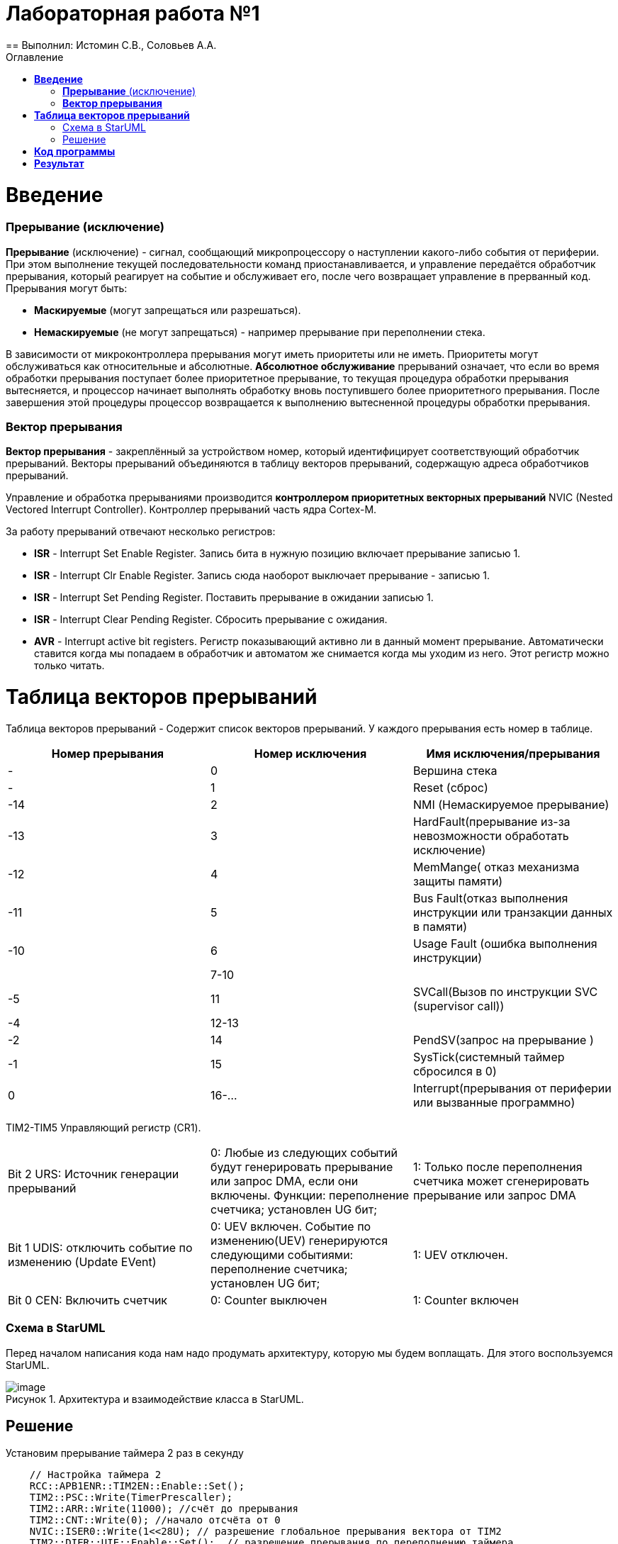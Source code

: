 :figure-caption: Рисунок
:toc:
:toc-title: Оглавление
= Лабораторная работа №1
== Выполнил: Истомин С.В., Соловьев А.А.

=  *Введение* +

=== *Прерывание* (исключение) 
*Прерывание* (исключение) - сигнал, сообщающий микропроцессору о наступлении какого-либо события от периферии. При этом
выполнение текущей последовательности команд приостанавливается, и управление передаётся
обработчик прерывания, который реагирует на событие и обслуживает его, после чего возвращает
управление в прерванный код. 
Прерывания могут быть:

* *Маскируемые* (могут запрещаться или разрешаться).
* *Немаскируемые* (не могут запрещаться) - например прерывание при переполнении стека.

В зависимости от микроконтроллера прерывания могут иметь приоритеты
или не иметь. Приоритеты могут обслуживаться как относительные и абсолютные. 
*Абсолютное обслуживание* прерываний означает, что если во время обработки
прерывания поступает более приоритетное прерывание, то текущая процедура обработки прерывания вытесняется, и процессор начинает выполнять обработку вновь поступившего
более приоритетного прерывания.  
После завершения этой процедуры процессор возвращается к выполнению вытесненной процедуры обработки прерывания. 

=== *Вектор прерывания* 
*Вектор прерывания* - закреплённый за устройством номер, который идентифицирует соответствующий обработчик прерываний. Векторы прерываний объединяются в таблицу векторов прерываний, содержащую адреса обработчиков прерываний. 

Управление и обработка прерываниями производится *контроллером приоритетных векторных прерываний* NVIC (Nested Vectored Interrupt Controller). Контроллер прерываний часть ядра Cortex-M.

За работу прерываний отвечают несколько регистров: 

* *ISR* - Interrupt Set Enable Register. Запись бита в нужную позицию включает прерывание записью 1.
* *ISR* - Interrupt Clr Enable Register. Запись сюда наоборот выключает прерывание - записью 1.
* *ISR* - Interrupt Set Pending Register. Поставить прерывание в ожидании записью 1.
* *ISR* - Interrupt Clear Pending Register. Сбросить прерывание с ожидания.
* *AVR* - Interrupt active bit registers. Регистр показывающий активно ли в данный момент прерывание. Автоматически ставится когда мы попадаем в обработчик и автоматом же снимается когда мы уходим из него. Этот регистр можно только читать.

= *Таблица векторов прерываний* +
Таблица векторов прерываний - Содержит список векторов прерываний.
У каждого прерывания есть номер в таблице.

|===
|Номер прерывания | Номер исключения | Имя исключения/прерывания

| -
| 0
| Вершина стека

| -
| 1
| Reset (сброс)

| -14
| 2
| NMI (Немаскируемое прерывание)

| -13
| 3
| HardFault(прерывание из-за невозможности обработать исключение)


| -12
| 4
| MemMange( отказ механизма защиты памяти)

| -11
| 5
| Bus Fault(отказ выполнения инструкции или транзакции данных в памяти)


| -10
| 6
| Usage Fault (ошибка выполнения инструкции)

| 
| 7-10
| 

| -5
| 11
| SVCall(Вызов по инструкции SVC (supervisor call))

| -4
| 12-13
|

| -2
| 14
| PendSV(запрос на прерывание )

| -1
| 15
| SysTick(системный таймер сбросился в 0)

| 0
| 16-...
| Interrupt(прерывания от периферии или вызванные программно)

|===



TIM2-TIM5 Управляющий регистр (CR1).

|===
| Bit 2 URS: Источник генерации прерываний |  0: Любые из следующих событий будут генерировать прерывание или запрос DMA, если они включены. Функции: переполнение счетчика; установлен UG бит; | 1: Только после переполнения счетчика может сгенерировать прерывание или запрос DMA
| Bit 1 UDIS: отключить событие по изменению (Update EVent) | 0: UEV включен. Событие по изменению(UEV) генерируются следующими событиями: переполнение счетчика;
установлен UG бит; | 1: UEV отключен.
| Bit 0 CEN: Включить счетчик	 | 0: Counter выключен | 1: Counter включен
|===

=== Схема в StarUML +

Перед началом написания кода нам надо продумать архитектуру, которую мы будем воплащать. Для этого воспользуемся StarUML.

.Архитектура и взаимодействие класса в StarUML.
image::image.png[]

== Решение +

Установим прерывание таймера 2 раз в секунду

[source, cpp]
    // Настройка таймера 2
    RCC::APB1ENR::TIM2EN::Enable::Set();
    TIM2::PSC::Write(TimerPrescaller);
    TIM2::ARR::Write(11000); //счёт до прерывания
    TIM2::CNT::Write(0); //начало отсчёта от 0
    NVIC::ISER0::Write(1<<28U); // разрешение глобальное прерывания вектора от TIM2
    TIM2::DIER::UIE::Enable::Set();  // разрешение прерывания по переполнению таймера
    GPIOA::MODER::MODER2::Alternate::Set();
   

Тогда прерывание таймера 2 в файле startup будет выглядеть так:
 

[source, cpp]
 InterruptHandler::Timer2Handler,         //TIM2 28 
 

Напишем код на глобальное прерывание таймера 3

[source, cpp]
    // Настройка таймера 3
    RCC::APB1ENR::TIM3EN::Enable::Set();
    TIM3::PSC::Write(TimerPrescaller);
    TIM3::ARR::Write(500);
    TIM3::CNT::Write(0);
    NVIC::ISER0::Write(1<<29U);
    TIM3::DIER::UIE::Enable::Set();
 GPIOA::MODER::MODER3::Alternate::Set();

Установим моргание светодиодов по прерыванию таймеров 2 и 3 

[source, cpp]
static void DummyHandler() { for(;;) {} }
    static void Timer2Handler()
    {
      if (TIM2::SR::UIF::UpdatePending::IsSet())
      {
        TIM2::SR::UIF::NoUpdate::Set();
        GPIOC::ODR::Toggle(1 << 8) ;
      }
    }
    static void Timer3Handler()
    {
      if (TIM3::SR::UIF::UpdatePending::IsSet())
      {
        TIM2::SR::UIF::NoUpdate::Set();
        GPIOC::ODR::Toggle(1 << 5) ;
      }
    }



Задача: 
Передать сообщение "Hello world". Нужно разрешить прерывание при передаче первой буквы и запретить его при передаче последней. Отправляя в регистор данных каждую последующую букву.

Создадим класс MessageTransmitter.

[source, cpp]
#pragma once
#include <string>  // for std::string
#include <array>  // for std::array
class MessageTransmitter
{
public:
  static void Send(std::string& message); // Передача ссылки на строку
  static void OnByteTransmimit();
private:
  inline static std::array<uint8_t, 255> buffer = {};
  inline static size_t byteCounter = 0U;
  inline static size_t messageLenght = 0U;
};


Реализация метода
 
[source, cpp]
#include "messagetransmitter.h"
#include "usart2register.hpp"
void MessageTransmitter::Send(const std::string& message) // Реализация метода Send
{
  //Скопировать строку в буфер
  std::copy_n(message.begin()/ message.size(), buffer.begin());
  byteCounter = 0;
  USART2::DR:Write(buffer[byteCounter]); 
  USART2::CR1::TE::Enable::Set(); //Разрешение передачи
  USART2::CR1::TXEIE::Enable::Set(); //Разрешение прерывания по опустошении регистра передачи
  byteCounter++;
}
void MessageTransmitter::OnByteTransmit() // Реализация метода OnByteTransmit
{
  if(byteCounter <= messageLenght) // Делаем прерывание каждый раз, когда выводим байт
  {
    USART2::DR:Write(buffer[byteCounter]); // Разрешаем записать следующий байт
    byteCounter++;
  }
  else
  {
    USART2::CR1::TE::Disable::Set(); //Запрещаем передачу
    USART2::CR1::TXEIE::Disable::Set(); //Запрещаем прерывание по опустошении регистра передачи
  }
}

Устанавливаем его в обработчик прерываний

[source, cpp]
class InterruptHandler {
public:
static void Usart2Handler()
    {
      if( USART2::SR::UIF::UpdatePending::Isset()) //Проверка флага по опустошению регистра передачи
      {
        MessageTransmitter::OnByteTransmit();  //Вызов функции OnByteTransmit()
      }
    }
};

Вставим обработчик прерываний в файле startup:
 

[source, cpp]
 InterruptHandler::Timer2Handler,  //37
 InterruptHandler::Usart2Handler,  //USART2 38 
 

= *Код программы*

InterruptHandler

[source, cpp]
#ifndef REGISTERS_INTERRUPTHANDLER_HPP
#define REGISTERS_INTERRUPTHANDLER_HPP
#include "tim2registers.hpp"  //for TIM2
#include "tim3registers.hpp"  //for TIM3
#include "gpiocregisters.hpp"  //for TIM2
#include "messagetransmitter.h"
#include "usart2register.hpp"
class InterruptHandler {
  public:
    static void DummyHandler() { for(;;) {} }
    static void Timer2Handler()
    {
      if (TIM2::SR::UIF::UpdatePending::IsSet())
      {
        TIM2::SR::UIF::NoUpdate::Set();
        GPIOC::ODR::Toggle(1 << 8) ;
      }
    }
    static void Timer3Handler()
    {
      if (TIM3::SR::UIF::UpdatePending::IsSet())
      {
        TIM2::SR::UIF::NoUpdate::Set();
        GPIOC::ODR::Toggle(1 << 5) ;
      }
    }
    static void Usart2Handler()
    {
      if( USART2::SR::UIF::UpdatePending::Isset())
      {
        MessageTransmitter::OnByteTransmit();
      }
    }
};
#endif


Main.cpp

[source, cpp]
#include "gpiocregisters.hpp" //for Gpioc
#include "gpioaregisters.hpp"
#include "rccregisters.hpp"   //for RCC
#include "tim2registers.hpp"   //for TIM2
#include "nvicregisters.hpp"  //for NVIC
#include "tim3registers.hpp"  //for TIM3
#include "usart2register.hpp"
using namespace std ;
constexpr auto SystemClock = 16'000'000U;
constexpr auto TimerClock = 1'000U;
constexpr auto TimerPrescaller = SystemClock/TimerClock;
extern "C"
{
int __low_level_init(void)
{
    //Switch on external 16 MHz oscillator
    RCC::CR::HSION::On::Set() ;
    while (!RCC::CR::HSIRDY::Ready::IsSet())
    {
    }
    //Switch system clock on external oscillator
    RCC::CFGR::SW::Hsi::Set() ;
    while (!RCC::CFGR::SWS::Hsi::IsSet())
    {
    }
    RCC::AHB1ENR::GPIOAEN::Enable::Set(); 
    RCC::AHB1ENR::GPIOCEN::Enable::Set(); 
    GPIOC::MODER::MODER8::Output::Set();  
    GPIOC::MODER::MODER5::Output::Set(); 
    RCC::APB1ENR::TIM2EN::Enable::Set();
    TIM2::PSC::Write(TimerPrescaller);
    TIM2::ARR::Write(11000);
    TIM2::CNT::Write(0);
    NVIC::ISER0::Write(1<<28U);
    TIM2::DIER::UIE::Enable::Set();
    RCC::APB1ENR::TIM3EN::Enable::Set();
    TIM3::PSC::Write(TimerPrescaller);
    TIM3::ARR::Write(500);
    TIM3::CNT::Write(0);
    NVIC::ISER0::Write(1<<29U);
    TIM3::DIER::UIE::Enable::Set();
    //Порт А2 и А3 на альтернативный режим работы
    GPIOA::MODER::MODER2::Alternate::Set();
    GPIOA::MODER::MODER3::Alternate::Set();
    //Назначение портов А2 и А3 на альтернативную функцию 7
    GPIOA::AFRL::AFRL2::Af7::Set();  // USART2 Tx
    GPIOA::AFRL::AFRL3::Af7::Set();  // USART2 Rx
    //Подключаем USART2 к системе тактирования АРВ1
    USART2::CR1::OVER8::OversamplingBy16::Set();
    USART2::CR1::M::Data8bits::Set();
    USART2::CR1::PCE::ParityControlDisable::Set();
    USART2::BRR::Write(8'000'000/ 9600);
    NVIC::ISER0::Write(1<<6U); // разрешение глобальное прерывания от USART2
  return 1;
}
}
void DelayMs (uint32_t value)
{
  const auto delay = TimerClock * value/ 1000U ;
  TIM2::PSC::Write(TimerPrescaller);
  TIM2::ARR::Write(11000);
  TIM2::SR::UIF::NoUpdate::Set();
  TIM2::CNT::Write(0U);
  while(TIM2::SR::UIF::NoUpdate::IsSet())
  {
  }
  TIM2::SR::UIF::NoUpdate::Set();
  TIM2::CR1::CEN::Disable::Set();
}
int main()
{
  std::string testMessage = "Hello world";
  for(;;)
  {
  MessageTransmitter::Send(TestMessage);
  }
  return 0 ;
}

= *Результат* +

.Результат программы
image::Work1.gif[]
